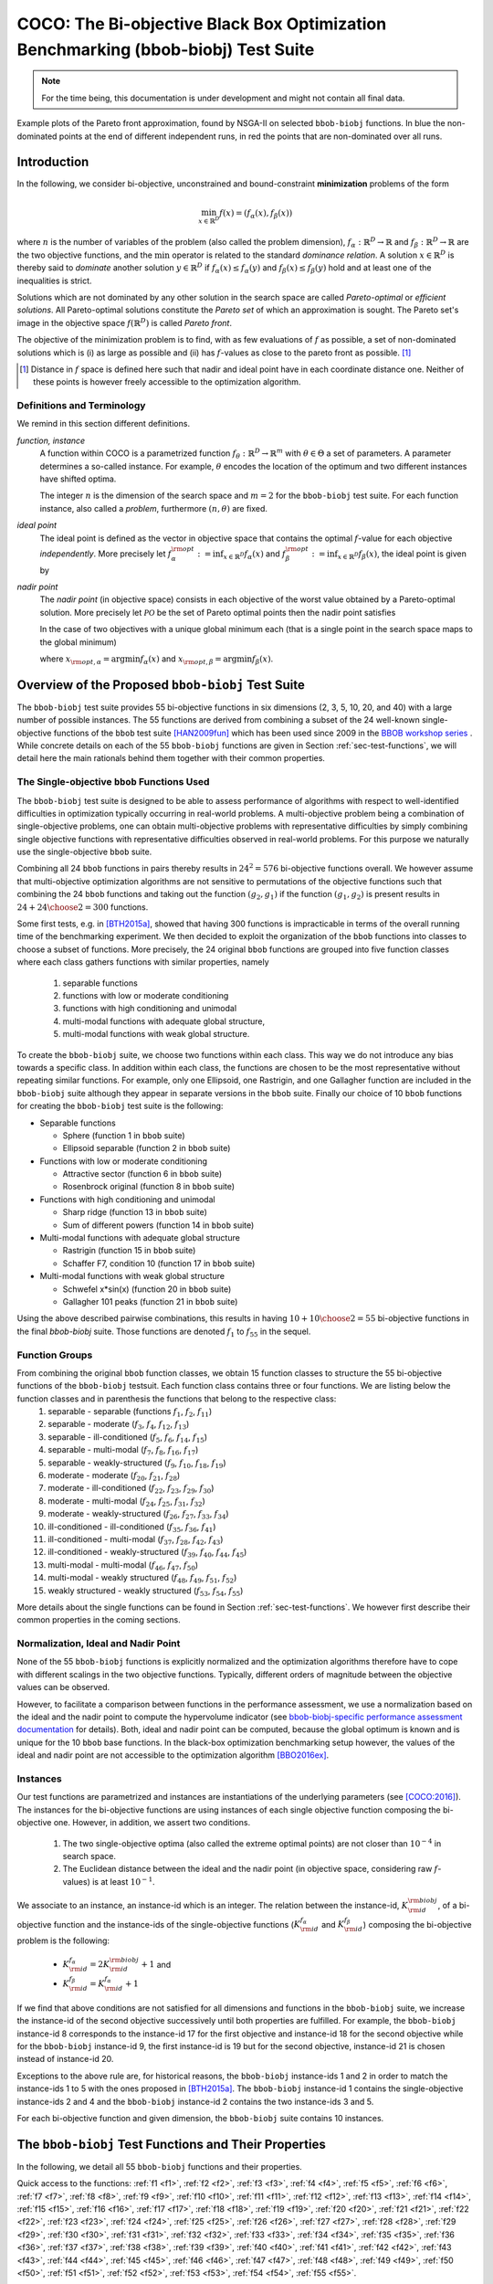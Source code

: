 .. title:: COCO: The bbob-biobj Test Suite

$$$$$$$$$$$$$$$$$$$$$$$$$$$$$$$$$$$$$$$$$$$$$$$$$$$$$$$$$$$$$$$$$$$$$$$$$$$$$$$$$$
COCO: The Bi-objective Black Box Optimization Benchmarking (bbob-biobj) Test Suite
$$$$$$$$$$$$$$$$$$$$$$$$$$$$$$$$$$$$$$$$$$$$$$$$$$$$$$$$$$$$$$$$$$$$$$$$$$$$$$$$$$


.. ...
.. %%%

.. |
.. |
.. .. sectnum::
  :depth: 3
  :numbered:
.. .. contents:: Table of Contents
  :depth: 2
.. |
.. |

   

.. Here we put the abstract when using LaTeX, the \abstractinrst command is defined in 
     the 'preamble' of latex_elements in source/conf.py, the text
     is defined in `abstract` of conf.py. To flip abstract and 
     table of contents, or update the table of contents, toggle 
     the \generatetoc command in the 'preamble' accordingly. 

.. raw:: latex

    \abstractinrst
    \newpage 

.. WHEN CHANGING THIS CHANGE ALSO the abstract in conf.py ACCORDINGLY

.. raw:: html

  The ``bbob-biobj`` test suite contains 55 bi-objective functions in continuous domain which are derived from combining
  functions of the well-known single-objective noiseless ``bbob`` test suite. It will be used as the main test suite of
  the upcoming `BBOB-2016 workshop <http://numbbo.github.io/workshops/BBOB-2016/>`_ at GECCO. Besides giving the actual
  function definitions and presenting their (known) properties, this documentation also aims at
  giving the rational behind our approach in terms of function groups, instances, and potential objective space
  normalization.

.. summarizing the state-of-the-art in multi-objective black-box benchmarking, at 
.. and at providing a simple tutorial on how to use these functions for actual benchmarking within the Coco framework.

.. Note::
  
  For the time being, this documentation is under development and might not contain all final data.

.. figure:: _figs/examples-bbob-biobj.png
   :scale: 60
   :align: center

   Example plots of the Pareto front approximation, found by NSGA-II on selected ``bbob-biobj`` functions. In blue the
   non-dominated points at the end of different independent runs, in red the points that are non-dominated over all runs.


.. #################################################################################
.. #################################################################################
.. #################################################################################



Introduction
============

In the following, we consider bi-objective, unconstrained and bound-constraint
**minimization** problems of the form

.. math::
  \min_{x \in \mathbb{R}^D} f(x)=(f_\alpha(x),f_\beta(x))

where :math:`n` is the number of variables of the problem (also called
the problem dimension), :math:`f_\alpha: \mathbb{R}^D \rightarrow \mathbb{R}`
and :math:`f_\beta: \mathbb{R}^D \rightarrow \mathbb{R}` are the two
objective functions, and the :math:`\min` operator is related to the
standard *dominance relation*. A solution :math:`x\in\mathbb{R}^D`
is thereby said to *dominate* another solution :math:`y\in\mathbb{R}^D` if
:math:`f_\alpha(x) \leq f_\alpha(y)` and :math:`f_\beta(x) \leq f_\beta(y)` hold and at
least one of the inequalities is strict.

Solutions which are not dominated by any other solution in the search
space are called *Pareto-optimal* or *efficient solutions*. All
Pareto-optimal solutions constitute the *Pareto set* of which an 
approximation is sought. The Pareto set's image in the
objective space :math:`f(\mathbb{R}^D)` is called *Pareto front*.

The objective of the minimization problem is to find, with as few evaluations
of |f| as possible, a set of non-dominated solutions which is (i) as large
as possible and (ii) has |f|-values as close to the pareto front as possible. [#]_ 

.. [#] Distance in |f| space is defined here such that nadir and ideal point 
  have in each coordinate distance one. Neither of these points is however
  freely accessible to the optimization algorithm. 

.. The *ideal point* is defined as the vector (in objective space) 
.. containing the optimal function values of the (two) objective functions.

.. |f| replace:: :math:`f`

Definitions and Terminology
---------------------------
We remind in this section different definitions.

*function, instance*
 A function within COCO is a parametrized function :math:`f_\theta:
 \mathbb{R}^D \to \mathbb{R}^m` with :math:`\theta \in \Theta` a set of
 parameters. A parameter determines a so-called instance. For example,
 :math:`\theta` encodes the location of the optimum and two different
 instances have shifted optima.
 
 The integer :math:`n` is the dimension of the search space and
 :math:`m=2` for the  ``bbob-biobj`` test suite. For each function instance, 
 also called a *problem*, furthermore :math:`(n, \theta)` are fixed.

*ideal point*
 The ideal point is defined as the vector in objective space that
 contains the optimal |f|-value for each objective *independently*. 
 More precisely let :math:`f_\alpha^{\rm opt}:= \inf_{x\in \mathbb{R}^D} f_\alpha(x)` and
 :math:`f_\beta^{\rm opt}:= \inf_{x\in \mathbb{R}^D} f_\beta(x)`, the ideal point is given by
 
 .. math::
    :nowrap:

	\begin{equation*}
	z_{\rm ideal}  =  (f_\alpha^{\rm opt},f_\beta^{\rm opt}) \enspace.
    \end{equation*}
    
 
*nadir point* 
 The *nadir point* (in objective space) consists in each objective of
 the worst value obtained by a Pareto-optimal solution. More precisely
 let :math:`\mathcal{PO}` be the set of Pareto optimal points then the nadir point satisfies
 
 .. math::
    :nowrap:

	\begin{equation*}
	z_{\rm nadir}  =   \left( \sup_{x \in \mathcal{PO}} f_\alpha(x),
     \sup_{x \in \mathcal{PO}} f_\beta(x)  \right) \enspace.
    \end{equation*} 
    
 In the case of two objectives with a unique global minimum each (that
 is a single point in the search space maps to the global minimum) 
    
 .. math::
    :nowrap:

	\begin{equation*}
	z_{\rm nadir}  =   \left( f_\alpha(x_{\rm opt,\beta}),
      f_\beta(x_{\rm opt,\alpha})  \right)
    \end{equation*} 
    
   
 where :math:`x_{\rm opt,\alpha}= \arg \min f_\alpha(x)` and 
 :math:`x_{\rm opt,\beta}= \arg \min f_\beta(x)`.



Overview of the Proposed ``bbob-biobj`` Test Suite
==================================================

The ``bbob-biobj`` test suite provides 55 bi-objective functions in six
dimensions (2, 3, 5, 10, 20, and 40) with a large number of possible instances. 
The 55 functions are derived from combining a subset of the 24 well-known
single-objective functions of the ``bbob`` test suite [HAN2009fun]_ which
has been used since 2009 in the `BBOB workshop series
<http://numbbo.github.io/workshops/>`_ . While concrete details on each of
the 55 ``bbob-biobj`` functions are given in Section
:ref:`sec-test-functions`, we will detail here the main rationals behind
them together with their common properties.


The Single-objective ``bbob`` Functions Used
--------------------------------------------
The ``bbob-biobj`` test suite is designed to be able to assess  performance of algorithms with respect to well-identified difficulties in optimization typically  occurring in real-world problems. A multi-objective problem being a combination of single-objective problems, one can obtain multi-objective problems with representative difficulties by simply combining single objective functions with representative difficulties observed in real-world problems. For this purpose we naturally use the single-objective ``bbob`` suite.

Combining all 24 ``bbob`` functions in pairs thereby results in
:math:`24^2=576` bi-objective functions overall. We however assume that
multi-objective optimization algorithms are not sensitive to permutations of
the objective functions such that combining the 24  ``bbob`` functions and
taking out the function :math:`(g_2,g_1)` if the function :math:`(g_1,g_2)`
is present results in :math:`24+ {24 \choose 2} = 300` functions.

.. Given that most (if not all) multi-objective optimization algorithms are
.. invariant to permutations of the objective functions, a bi-objective
.. function combining for example the sphere function as the first
.. objective with the Rastrigin function as the second objective will
.. result in the same performance than if the Rastrigin function is the
.. first and the sphere function is the second objective function. 
.. Hence, we should keep only one of the resulting
.. bi-objective functions. Combining then all 24 ``bbob`` functions

.. The first objective is chosen as ``bbob`` function *i*
  and the second as ``bbob`` function *j* with *i* :math:`\leq` *j*,
  results in :math:`24+ {24 \choose 2} = 300` functions.

Some first tests, e.g. in [BTH2015a]_, showed that having 300 functions is
impracticable in terms of the overall running time of the benchmarking
experiment.  We then decided to exploit the organization of the ``bbob``
functions into classes to choose a subset of functions. More precisely, the 24
original ``bbob`` functions are grouped into five function classes where each
class gathers functions with similar properties, namely

  1. separable functions
  2. functions with low or moderate conditioning
  3. functions with high conditioning and unimodal
  4. multi-modal functions with adequate global structure, 
  5. multi-modal functions with weak global structure.



To create the ``bbob-biobj`` suite, we choose two functions within each class. This way we do not introduce any bias towards a specific class. In addition within each class, the functions are chosen to be the most
representative without repeating similar functions. For example,
only one Ellipsoid, one Rastrigin, and one Gallagher function are
included in the ``bbob-biobj`` suite although they appear in
separate versions in the ``bbob`` suite. Finally our choice of  10 ``bbob`` functions for creating the ``bbob-biobj`` test suite is the following:

.. We chose two functions within each class
..  consider only the following 10 of the 24 ``bbob``
.. functions:


.. The above ten ``bbob`` functions have been chosen for the creation
.. of the ``bbob-biobj`` suite in a way to not introduce any bias
.. towards a specific class
.. by choosing exactly two functions per ``bbob`` function class.
.. Within each class, the functions were chosen to be the most
.. representative without repeating similar functions. For example,
.. only one Ellipsoid, one Rastrigin, and one Gallagher function are
.. included in the ``bbob-biobj`` suite although they appear in
.. separate versions in the ``bbob`` suite.


* Separable functions

  - Sphere (function 1 in ``bbob`` suite)
  - Ellipsoid separable (function 2 in ``bbob`` suite)

* Functions with low or moderate conditioning 

  - Attractive sector (function 6 in ``bbob`` suite)
  - Rosenbrock original (function 8 in ``bbob`` suite)

* Functions with high conditioning and unimodal 

  - Sharp ridge (function 13 in ``bbob`` suite)
  - Sum of different powers (function 14 in ``bbob`` suite)

* Multi-modal functions with adequate global structure 

  - Rastrigin (function 15 in ``bbob`` suite)
  - Schaffer F7, condition 10 (function 17 in ``bbob`` suite)

* Multi-modal functions with weak global structure 

  - Schwefel x*sin(x) (function 20 in ``bbob`` suite)
  - Gallagher 101 peaks (function 21 in ``bbob`` suite)

  
Using the above described pairwise combinations, this results in
having :math:`10+{10 \choose 2} = 55` bi-objective functions in
the final `bbob-biobj` suite. Those functions are denoted :math:`f_1` to :math:`f_{55}` in the sequel.

.. The next section gives the
.. reasoning behind choosing exactly these 10 functions.

  

Function Groups
---------------------------------------------------------------

From combining the original ``bbob`` function classes, we obtain 15 function classes to structure the 55 bi-objective functions of the ``bbob-biobj`` testsuit. Each function class contains three or four functions. We are listing below the function classes and in parenthesis  the functions that belong to the respective class:
 1. separable - separable (functions :math:`f_1`, :math:`f_2`, :math:`f_{11}`)
 2. separable - moderate (:math:`f_3`, :math:`f_4`, :math:`f_{12}`, :math:`f_{13}`)
 3. separable - ill-conditioned (:math:`f_5`, :math:`f_6`, :math:`f_{14}`, :math:`f_{15}`)
 4. separable - multi-modal (:math:`f_7`, :math:`f_8`, :math:`f_{16}`, :math:`f_{17}`)
 5. separable - weakly-structured (:math:`f_9`, :math:`f_{10}`, :math:`f_{18}`, :math:`f_{19}`)
 6. moderate - moderate (:math:`f_{20}`, :math:`f_{21}`, :math:`f_{28}`)
 7. moderate - ill-conditioned (:math:`f_{22}`, :math:`f_{23}`, :math:`f_{29}`, :math:`f_{30}`)
 8. moderate - multi-modal (:math:`f_{24}`, :math:`f_{25}`, :math:`f_{31}`, :math:`f_{32}`)
 9. moderate - weakly-structured (:math:`f_{26}`, :math:`f_{27}`, :math:`f_{33}`, :math:`f_{34}`)
 10. ill-conditioned - ill-conditioned (:math:`f_{35}`, :math:`f_{36}`, :math:`f_{41}`)
 11. ill-conditioned - multi-modal (:math:`f_{37}`, :math:`f_{28}`, :math:`f_{42}`, :math:`f_{43}`)
 12. ill-conditioned - weakly-structured (:math:`f_{39}`, :math:`f_{40}`, :math:`f_{44}`, :math:`f_{45}`)
 13. multi-modal - multi-modal (:math:`f_{46}`, :math:`f_{47}`, :math:`f_{50}`)
 14. multi-modal - weakly structured (:math:`f_{48}`, :math:`f_{49}`, :math:`f_{51}`, :math:`f_{52}`)
 15. weakly structured - weakly structured (:math:`f_{53}`, :math:`f_{54}`, :math:`f_{55}`)


.. The original ``bbob`` function classes also allow to group the
.. 55 ``bbob-biobj`` functions, dependend on the
.. classes of the individual objective functions. Depending
.. on whether two functions of the same class are combined
.. or not, these resulting 15 new function classes contain three
.. or four functions:


More details about the single functions can be found in Section :ref:`sec-test-functions`. We however first describe their common properties in the coming sections.


Normalization, Ideal and Nadir Point
------------------------------------
None of the 55 ``bbob-biobj`` functions is explicitly normalized and the
optimization algorithms therefore have to cope with different scalings
in the two objective functions. Typically, different orders of magnitude
between the objective values can be observed.

However, to facilitate a comparison between functions in the performance
assessment, we use a normalization based on the ideal and the nadir point 
to compute the hypervolume indicator (see
`bbob-biobj-specific performance assessment documentation
<http://numbbo.github.io/coco-doc/bbob-biobj/perf-assessment/>`_ for details).
Both, ideal and nadir point can be computed, because the global 
optimum is known and is unique for the 10 ``bbob`` base functions. 
In the black-box optimization benchmarking setup however, the values of the
ideal and nadir point are not accessible to the optimization algorithm
[BBO2016ex]_.


.. TODO: this should become a reference

.. deleted: a normalization can take place as both the ideal and the nadir point are
   known internally. 

.. Note that, for example, the ``bbob-biobj`` observer of
.. the `Coco framework`_ takes this into account and normalizes the objective
.. space, see the `bbob-biobj-specific performance assessment documentation 
.. <http://numbbo.github.io/coco-doc/bbob-biobj/perf-assessment/>`_ for
.. details.

.. deleted: The reasons for having knowledge about the location of both the ideal and
  the nadir point are
  * the definitions of the single-objective ``bbob`` test functions for 
  which the optimal function value and the optimal solution are known
  by design and
  * the fact that we explicitly chose only functions from the original
  ``bbob`` test suite which have a unique optimum.

.. deleted (this was a repetition from a previous section) 
   The ideal point is then always given by the objective 
   vector :math:`(f_\alpha(x_{\text{opt},\alpha}),
   f_\beta(x_{\text{opt},\beta}))` and the nadir point by the objective
   vector :math:`(f_\alpha(x_{\text{opt},\beta}),
   f_\beta(x_{\text{opt},\alpha}))` with :math:`x_{\text{opt},\alpha}` being
   the optimal solution for the first objective function :math:`f_\alpha` and
   :math:`x_{\text{opt},\beta}` being the optimal solution for the second
   objective function :math:`f_\beta`. Note that in the black-box case, we
   typically assume for the functions provided with the `Coco framework`_,
   that information about ideal and nadir points, scaling etc. is not
   provided to the algorithm.


Instances
---------
Our test functions are parametrized and instances are instantiations of the
underlying parameters (see [COCO:2016]_). The instances for the bi-objective
functions are using instances of each single objective function composing the
bi-objective one. However, in addition, we assert two conditions. 

  #. The two single-objective optima (also called the extreme optimal points) are not closer than :math:`10^{-4}` in search space. 

  #. The Euclidean distance between the ideal and the nadir point (in objective 
     space, considering raw |f|-values) is at least :math:`10^{-1}`. 
     
.. TODO:: fact-check this: is it really raw |f|-values? 

.. Instances are the way in the `Coco framework`_ to perform multiple
.. algorithm runs on the same function. More concretely, the original
.. Coco documentation states

.. ::

..  All functions can be instantiated in different *versions* (with
..  different location of the global optimum and different optimal
..  function value). Overall *Ntrial* runs are conducted on different
..  instantiations.

.. Also in the bi-objective case, we provide the idea of instances by
.. relying on the instances provided within the single-objective
.. ``bbob`` suite. 
.. However, in addition, we assert that


We associate to an instance, an instance-id which is an integer. The relation between the instance-id, :math:`K^{\rm biobj}_{\rm id}`, of a bi-objective function and the instance-ids of the single-objective functions (:math:`K_{\rm id}^{f_\alpha}` and :math:`K_{\rm id}^{f_\beta}`) composing the bi-objective problem is the following:

 * :math:`K_{\rm id}^{f_\alpha} = 2 K^{\rm biobj}_{\rm id} + 1` and
 * :math:`K_{\rm id}^{f_\beta} = K_{\rm id}^{f_\alpha} + 1`


.. TODO:: should be :math:`2 K - 1` instead of :math:`2 K + 1`, no?


.. * :math:`K_{\rm id}^{f_\alpha}` =  2 \* :math:`K^{\rm biobj}_{\rm id}` + 1 and
.. * :math:`K_{\rm id}^{f_\beta}` =  :math:`K_{\rm id}^{f_\alpha}` + 1

If we find that above conditions are not satisfied for all dimensions and
functions in the ``bbob-biobj`` suite, we increase the instance-id of the
second objective successively until both properties are fulfilled. 
For example, the ``bbob-biobj`` instance-id
8 corresponds to the instance-id 17 for the first objective and instance-id 18 for
the second objective while for the ``bbob-biobj`` instance-id 9, the
first instance-id is 19 but for the second objective, instance-id 21 is chosen
instead of instance-id 20.

Exceptions to the above rule are, for historical reasons, the
``bbob-biobj`` instance-ids 1 and 2 in order to match the instance-ids
1 to 5 with the ones proposed in [BTH2015a]_. The ``bbob-biobj``
instance-id 1 contains the single-objective instance-ids 2 and 4 and
the ``bbob-biobj`` instance-id 2 contains the two instance-ids 3 and 5.

For each bi-objective function and given dimension, the ``bbob-biobj`` suite
contains 10 instances. 

.. Note that the number of instances from the ``bbob-biobj`` suite is
   neither limited from above nor from below. However, running some tests
   with less than 3 instances will render the potential statistics and
   their interpretation problematic while even the smallest difference can
   be made statistically significant with a high enough number of
   instances. Thus, we recommend to use between 5 to 15 instances for the actual
   benchmarking.
.. The user does not have a choice over the number of instances. 



.. _sec-test-functions:

The ``bbob-biobj`` Test Functions and Their Properties
======================================================

In the following, we detail all 55 ``bbob-biobj`` functions
and their properties.

.. todo::
   Eventually, the following shall be provided for each function:

   - plots of the best known approximations of the Pareto set and the Pareto front
   - potentially the outcomes of example algorithms
   - plots (in objective space) of randomly sampled search points
   - potentially function value distributions along cuts through the search space 

Quick access to the functions: :ref:`f1 <f1>`, :ref:`f2 <f2>`, :ref:`f3 <f3>`,
:ref:`f4 <f4>`, :ref:`f5 <f5>`, :ref:`f6 <f6>`, :ref:`f7 <f7>`,
:ref:`f8 <f8>`, :ref:`f9 <f9>`, :ref:`f10 <f10>`, :ref:`f11 <f11>`,
:ref:`f12 <f12>`, :ref:`f13 <f13>`, :ref:`f14 <f14>`, :ref:`f15 <f15>`,
:ref:`f16 <f16>`, :ref:`f17 <f17>`, :ref:`f18 <f18>`, :ref:`f19 <f19>`,
:ref:`f20 <f20>`, :ref:`f21 <f21>`, :ref:`f22 <f22>`, :ref:`f23 <f23>`,
:ref:`f24 <f24>`, :ref:`f25 <f25>`, :ref:`f26 <f26>`, :ref:`f27 <f27>`,
:ref:`f28 <f28>`, :ref:`f29 <f29>`, :ref:`f30 <f30>`, :ref:`f31 <f31>`,
:ref:`f32 <f32>`, :ref:`f33 <f33>`, :ref:`f34 <f34>`, :ref:`f35 <f35>`,
:ref:`f36 <f36>`, :ref:`f37 <f37>`, :ref:`f38 <f38>`, :ref:`f39 <f39>`,
:ref:`f40 <f40>`, :ref:`f41 <f41>`, :ref:`f42 <f42>`, :ref:`f43 <f43>`,
:ref:`f44 <f44>`, :ref:`f45 <f45>`, :ref:`f46 <f46>`, :ref:`f47 <f47>`,
:ref:`f48 <f48>`, :ref:`f49 <f49>`, :ref:`f50 <f50>`, :ref:`f51 <f51>`,
:ref:`f52 <f52>`, :ref:`f53 <f53>`, :ref:`f54 <f54>`, :ref:`f55 <f55>`.


Some Function Properties
------------------------
In the description of the 55 ``bbob-biobj`` functions below, several
general properties of objective functions will be mentioned that
shall be quickly defined here.

A *separable* function does not show any dependencies between the
variables and can therefore be solved by applying :math:`n` consecutive
one-dimensional optimizations along the coordinate axes while
keeping the other variables fixed. Consequently, *non-separable*
problems must be considered. They are much more difficult to solve. The
typical well-established technique to generate non-separable
functions from separable ones :math:`x \in \mathbb{R}^D \mapsto g(x)` is the application of a rotation matrix
:math:`\mathbf R` to :math:`x`, that is :math:`x \in \mathbb{R}^D \mapsto g(\mathbf R x)`.

A *unimodal* function has only one local minimum which is at the same
time also its global one. 
A *multimodal* function has at least two local minima which is highly common
in practical optimization problems.

*Ill-conditioning* is a another typical challenge in real-parameter
optimization and, besides multimodality, probably the most common one.
Conditioning of a function can be rigorously formalized in the
case of convex quadratic functions,
:math:`f(x) = \frac{1}{2} x^THx` where :math:`H` is a symmetric
positive definite matrix, as the condition number of the Hessian matrix
:math:`H`. Since contour lines associated to a convex quadratic function
are ellipsoids, the condition number corresponds to the square root of
the ratio between the largest axis of the ellipsoid and the shortest axis.
For more general functions, conditioning loosely refers to the square of
the ratio between the largest and smallest direction of a contour line. 

.. TODO:: it is not quite clear what a large or small direction of a line is. 
   Ill-conditioning is IMHO related to change of curvature. 

The proposed ``bbob-biobj`` testbed contains ill-conditioned functions
with a typical conditioning of :math:`10^6`. We believe this a realistic
requirement, while we have seen practical problems with conditioning
as large as :math:`10^{10}`.




   

The 55 ``bbob-biobj`` Functions
-------------------------------

.. _f1:

:math:`f_1`: Sphere/Sphere
^^^^^^^^^^^^^^^^^^^^^^^^^^
Combination of two sphere functions (:math:`f_1` in the ``bbob`` suite).

Both objectives are unimodal, highly symmetric, rotational and scale
invariant. The Pareto set is known to be a straight line and the Pareto 
front is convex. Considered as the simplest bi-objective problem in
continuous domain.

Contained in the *separable - separable* function class.


.. .. rubric:: Information gained from this function:

.. * What is the optimal convergence rate of a bi-objective algorithm?


.. _f2:

:math:`f_2`: Sphere/Ellipsoid separable
^^^^^^^^^^^^^^^^^^^^^^^^^^^^^^^^^^^^^^^
Combination of sphere function (:math:`f_1` in the ``bbob`` suite)
and separable ellipsoid function (:math:`f_2` in the ``bbob`` suite).

Both objectives are unimodal and separable. While the first objective is
truly convex-quadratic with a condition number of 1, the second
objective is only globally quadratic with smooth local
irregularities and highly ill-conditioned with a condition number of
about :math:`10^6`.

Contained in the *separable - separable* function class.


.. .. rubric:: Information gained from this function:

.. * In comparison to :math:`f_1`: Is symmetry exploited?


.. _f3:

:math:`f_3`: Sphere/Attractive sector
^^^^^^^^^^^^^^^^^^^^^^^^^^^^^^^^^^^^^
Combination of sphere function (:math:`f_1` in the ``bbob`` suite)
and attractive sector function (:math:`f_6` in the ``bbob`` suite).

Both objective functions are unimodal, but only the first objective is
separable and truly convex quadratic. The attractive sector
function is highly asymmetric, where only one *hypercone* (with
angular base area) with a volume of roughly :math:`(1/2)^D`
yields low function values. The optimum of it is located at the tip
of this cone. 

Contained in the *separable - moderate* function class.


.. .. rubric:: Information gained from this function:

.. * In comparison to :math:`f_1` and :math:`f_{20}`:  What is the
  effect of a highly asymmetric landscape in both or one
  objective?


  
.. _f4:

:math:`f_4`: Sphere/Rosenbrock original
^^^^^^^^^^^^^^^^^^^^^^^^^^^^^^^^^^^^^^^
Combination of sphere function (:math:`f_1` in the ``bbob`` suite)
and original, i.e., unrotated Rosenbrock function (:math:`f_8` in the
``bbob`` suite).

The first objective is separable and truly convex, the second
objective is partially separable (tri-band structure). The first
objective is unimodal while the second objective has a local
optimum with an attraction volume of about 25\%.

Contained in the *separable - moderate* function class.


.. .. rubric:: Information gained from this function:

.. * Can the search follow a long path with :math:`D-1` changes in
  the direction when it approaches one of the extremes of the
  Pareto front/Pareto set?





.. _f5:

:math:`f_5`: Sphere/Sharp ridge
^^^^^^^^^^^^^^^^^^^^^^^^^^^^^^^
Combination of sphere function (:math:`f_1` in the ``bbob`` suite)
and sharp ridge function (:math:`f_{13}` in the ``bbob`` suite).

Both objective functions are unimodal.
In addition to the simple, separable, and differentiable first
objective, a sharp, i.e., non-differentiable ridge has to be
followed for optimizing the (non-separable) second objective. The
gradient towards the ridge remains constant, when the ridge is
approached from a given point.
Approaching the ridge is initially effective, but becomes ineffective
close to the ridge when the rigde needs to be followed in direction
to its optimum.  The necessary change in *search behavior* close to
the ridge is difficult to diagnose, because the gradient
towards the ridge does not flatten out.

Contained in the *separable - ill-conditioned* function class.


.. .. rubric:: Information gained from this function:

.. * Can the search continuously change its search direction when
  approaching one of the extremes of the Pareto front/Pareto set?
.. * What is the effect of having a non-smooth, non-differentiable
  function to optimize?


.. _f6:

:math:`f_6`: Sphere/Sum of different powers
^^^^^^^^^^^^^^^^^^^^^^^^^^^^^^^^^^^^^^^^^^^
Combination of sphere function (:math:`f_1` in the ``bbob`` suite)
and sum of different powers function (:math:`f_{14}` in the ``bbob``
suite).

Both objective functions are unimodal. The first objective is
separable, the second non-separable.
When approaching the second objective's optimum, the difference 
in sensitivity between different directions in search space 
increases unboundedly. 

.. In addition, the second objective function
  possesses a small solution volume.


Contained in the *separable - ill-conditioned* function class.


.. .. rubric:: Information gained from this function:
   

.. _f7:

:math:`f_7`: Sphere/Rastrigin
^^^^^^^^^^^^^^^^^^^^^^^^^^^^^
Combination of sphere function (:math:`f_1` in the ``bbob`` suite)
and Rastrigin function (:math:`f_{15}` in the ``bbob`` suite).

In addition to the simple sphere function, the prototypical highly
multimodal Rastrigin function needs to be solved which has originally
a very regular and symmetric structure for the placement of the optima.
Here, however, transformations are performed to alleviate
the original symmetry and regularity in the second objective.

The properties of the second objective contain non-separabilty,
multimodality (roughly :math:`10^D` local optima), a conditioning of
about 10, and a large global amplitude compared to the local amplitudes.

Contained in the *separable - multi-modal* function class.


.. .. rubric:: Information gained from this function:

.. * With respect to fully unimodal functions: what is the effect of
  multimodality?

  
.. _f8:

:math:`f_8`: Sphere/Schaffer F7, condition 10
^^^^^^^^^^^^^^^^^^^^^^^^^^^^^^^^^^^^^^^^^^^^^
Combination of sphere function (:math:`f_1` in the ``bbob`` suite)
and Schaffer F7 function with condition number 10 (:math:`f_{17}` in
the ``bbob`` suite).

In addition to the simple sphere function, an asymmetric, non-separable,
and highly multimodal function needs to be solved to approach the Pareto
front/Pareto set where the frequency and amplitude of the modulation
in the second objective vary. The conditioning of the second objective
and thus the entire bi-objective function is low.

Contained in the *separable - multi-modal* function class.


.. .. rubric:: Information gained from this function:

.. * In comparison to :math:`f_7` and :math:`f_{50}`:  What is the
  effect of multimodality on a less regular function?


.. _f9:

:math:`f_9`: Sphere/Schwefel x*sin(x)
^^^^^^^^^^^^^^^^^^^^^^^^^^^^^^^^^^^^^
Combination of sphere function (:math:`f_1` in the ``bbob`` suite)
and Schwefel function (:math:`f_{20}` in the ``bbob`` suite).

While the first objective function is separable and unimodal,
the second objective function is partially separable and highly
multimodal---having the most prominent :math:`2^D` minima located
comparatively close to the corners of the unpenalized search area. 

Contained in the *separable - weakly-structured* function class.


.. .. rubric:: Information gained from this function:

.. * In comparison to e.g. :math:`f_8`: What is the effect of a weak
  global structure?

  
.. _f10:

:math:`f_{10}`: Sphere/Gallagher 101 peaks
^^^^^^^^^^^^^^^^^^^^^^^^^^^^^^^^^^^^^^^^^^
Combination of sphere function (|:math:`f_1` in the ``bbob`` suite|_)
and Gallagher function with 101 peaks (:math:`f_{21}` in the ``bbob``
suite).

While the first objective function is separable and unimodal,
the second objective function is non-separable and consists
of 101 optima with position and height being unrelated and
randomly chosen (different for each instantiation of the function).
The conditioning around the global optimum of the second
objective function is about 30.

Contained in the *separable - weakly-structured* function class.


.. .. rubric:: Information gained from this function:

.. * Is the search effective without any global structure?


.. _f11:

:math:`f_{11}`: Ellipsoid separable/Ellipsoid separable
^^^^^^^^^^^^^^^^^^^^^^^^^^^^^^^^^^^^^^^^^^^^^^^^^^^^^^^
Combination of two separable ellipsoid functions (:math:`f_2` in the
``bbob`` suite).

Both objectives are unimodal, separable, only globally
quadratic with smooth local irregularities, and highly
ill-conditioned with a condition number of
about :math:`10^6`.

Contained in the *separable - separable* function class.

.. .. rubric:: Information gained from this function:

.. * In comparison to :math:`f_1`: Is symmetry (rather: separability) exploited?


.. _f12:

:math:`f_{12}`: Ellipsoid separable/Attractive sector
^^^^^^^^^^^^^^^^^^^^^^^^^^^^^^^^^^^^^^^^^^^^^^^^^^^^^
Combination of separable ellipsoid function (:math:`f_2` in the ``bbob``
suite) and attractive sector function (:math:`f_{6}` in the ``bbob`` suite).

Both objective functions are unimodal but only the first
one is separable. The first objective function, in addition,
is globally quadratic with smooth local irregularities, and
highly ill-conditioned with a condition number of about
:math:`10^6`. The second objective function is highly
asymmetric, where only one *hypercone* (with
angular base area) with a volume of roughly :math:`(1/2)^D`
yields low function values. The optimum of it is located at
the tip of this cone. 

Contained in the *separable - moderate* function class.

.. |bbob-:math:`f1`| replace:: bbob-:math:`f_1`
.. _bbob-:math:`f1`: http://coco.lri.fr/downloads/download15.01/bbobdocfunctions.pdf#page=5
.. |:math:`f_1` in the ``bbob`` suite| replace:: :math:`f_1` in the ``bbob`` suite
.. _:math:`f_1` in the ``bbob`` suite: http://coco.lri.fr/downloads/download15.01/bbobdocfunctions.pdf#page=5
.. |:math:`f_2` in the ``bbob`` suite| replace:: :math:`f_2` in the ``bbob`` suite
.. _:math:`f_2` in the ``bbob`` suite: http://coco.lri.fr/downloads/download15.01/bbobdocfunctions.pdf#page=9


|bbob-:math:`f1`|_
|:math:`f_1` in the ``bbob`` suite|_
|:math:`f_2` in the ``bbob`` suite|_

This is `f1` a test 

.. .. rubric:: Information gained from this function:

.. * In comparison to, for example, :math:`f_1`: Is symmetry exploited?

.. _f13:

:math:`f_{13}`: Ellipsoid separable/Rosenbrock original
^^^^^^^^^^^^^^^^^^^^^^^^^^^^^^^^^^^^^^^^^^^^^^^^^^^^^^^
Combination of separable ellipsoid function (:math:`f_2` in the
``bbob`` suite) and original, i.e., unrotated Rosenbrock function
(:math:`f_{8}`
in the ``bbob`` suite).

Only the first objective is separable and unimodal. The second
objective is partially separable (tri-band structure) and has a local
optimum with an attraction volume of about 25\%.
In addition, the first objective function shows smooth local
irregularities from a globally convex quadratic function and is
highly ill-conditioned with a condition number of about
:math:`10^6`. 

Contained in the *separable - moderate* function class.


.. rubric:: Information gained from this function:

* Can the search handle highly conditioned functions and follow a long
  path with :math:`D-1` changes in the direction when it approaches the
  Pareto front/Pareto set?


.. _f14:

:math:`f_{14}`: Ellipsoid separable/Sharp ridge
^^^^^^^^^^^^^^^^^^^^^^^^^^^^^^^^^^^^^^^^^^^^^^^
Combination of separable ellipsoid function (:math:`f_2` in the
``bbob`` suite) and sharp ridge function (:math:`f_{13}`
in the ``bbob`` suite).

Both objective functions are unimodal but only the first one is
separable.

The first objective is globally quadratic but with smooth local
irregularities and highly ill-conditioned with a condition number of
about :math:`10^6`. For optimizing the second objective, a sharp,
i.e., non-differentiable ridge has to be followed.

Contained in the *separable - ill-conditioned* function class.


.. rubric:: Information gained from this function:

* Can the search continuously change its search direction when
  approaching one of the extremes of the Pareto front/Pareto set?
* What is the effect of having to solve both a highly-conditioned
  and a non-smooth, non-differentiabale function to approximate
  the Pareto front/Pareto set?


.. _f15:

:math:`f_{15}`: Ellipsoid separable/Sum of different powers
^^^^^^^^^^^^^^^^^^^^^^^^^^^^^^^^^^^^^^^^^^^^^^^^^^^^^^^^^^^
Combination of separable ellipsoid function (:math:`f_2` in the
``bbob`` suite) and sum of different powers function
(:math:`f_{14}` in the ``bbob`` suite).

Both objective functions are unimodal but only the first one is
separable.

The first objective is globally quadratic but with smooth local
irregularities and highly ill-conditioned with a condition number of
about :math:`10^6`. When approaching the second objective's optimum,
the sensitivies of the variables in the rotated search space become
more and more different.

Contained in the *separable - ill-conditioned* function class.


.. rubric:: Information gained from this function:

* Can the Pareto front/Pareto set be approached when both a
  highly conditioned function and a function, the conditioning
  of which increases when approaching the optimum, must be solved?

.. _f16:

:math:`f_{16}`: Ellipsoid separable/Rastrigin
^^^^^^^^^^^^^^^^^^^^^^^^^^^^^^^^^^^^^^^^^^^^^
Combination of separable ellipsoid function (:math:`f_2` in the
``bbob`` suite) and Rastrigin function (:math:`f_{15}`
in the ``bbob`` suite).

The objective functions show rather opposite properties.
The first one is separable, the second not. The first one
is unimodal, the second highly multimodal (roughly :math:`10^D` local
optima). The first one s highly ill-conditioning (condition number of
:math:`10^6`), the second one has a conditioning of about 10. Local
non-linear transformations are performed in both objective functions
to alleviate the original symmetry and regularity of the two
baseline functions.

Contained in the *separable - multi-modal* function class.


.. rubric:: Information gained from this function:

* With respect to fully unimodal functions: what is the effect of
  multimodality?
* With respect to low-conditioned problems: what is the effect of
  high conditioning?



.. _f17:

:math:`f_{17}`: Ellipsoid separable/Schaffer F7, condition 10
^^^^^^^^^^^^^^^^^^^^^^^^^^^^^^^^^^^^^^^^^^^^^^^^^^^^^^^^^^^^^
Combination of separable ellipsoid function (:math:`f_2` in the
``bbob`` suite) and Schaffer F7 function with condition number 10
(:math:`f_{17}` in the ``bbob`` suite).

Also here, both single objectives possess opposing properties.
The first objective is unimodal, besides small local non-linearities symmetric,
separable and highly ill-conditioned while the second objective is highly
multi-modal, asymmetric, and non-separable, with only a low conditioning.

Contained in the *separable - multi-modal* function class.


.. rubric:: Information gained from this function:

* What is the effect of the opposing difficulties posed by the
  single objectives when parts of the Pareto front (at the extremes, in the
  middle, ...) are explored?

  
.. _f18:

:math:`f_{18}`: Ellipsoid separable/Schwefel x*sin(x)
^^^^^^^^^^^^^^^^^^^^^^^^^^^^^^^^^^^^^^^^^^^^^^^^^^^^^
Combination of separable ellipsoid function (:math:`f_2` in the
``bbob`` suite) and Schwefel function (:math:`f_{20}`
in the ``bbob`` suite).

The first objective is unimodal, separable and highly ill-conditioned.
The second objective is partially separable and highly multimodal---having
the most prominent :math:`2^D` minima located comparatively close to the
corners of the unpenalized search area. 


Contained in the *separable - weakly-structured* function class.


.. rubric:: Information gained from this function:

.. todo::
   Give some details.



.. _f19:

:math:`f_{19}`: Ellipsoid separable/Gallagher 101 peaks
^^^^^^^^^^^^^^^^^^^^^^^^^^^^^^^^^^^^^^^^^^^^^^^^^^^^^^^
Combination of separable ellipsoid function (:math:`f_2` in the
``bbob`` suite) and Gallagher function with 101 peaks (:math:`f_{21}`
in the ``bbob`` suite).

While the first objective function is separable, unimodal, and
highly ill-conditioned (condition number of about :math:`10^6`),
the second objective function is non-separable and consists
of 101 optima with position and height being unrelated and
randomly chosen (different for each instantiation of the function).
The conditioning around the global optimum of the second
objective function is about 30.

Contained in the *separable - weakly-structured* function class.


.. rubric:: Information gained from this function:

* Is the search effective without any global structure?
* What is the effect of the different condition numbers
  of the two objectives, in particular when combined
  to reach the middle of the Pareto front?


.. _f20:

:math:`f_{20}`: Attractive sector/Attractive sector
^^^^^^^^^^^^^^^^^^^^^^^^^^^^^^^^^^^^^^^^^^^^^^^^^^^
Combination of two attractive sector functions (:math:`f_6`
in the ``bbob`` suite).
Both functions are unimodal and highly asymmetric, where only one
*hypercone* (with angular base area) per objective with a volume of
roughly :math:`(1/2)^D` yields low function values. The objective
functions' optima are located at the tips of those two cones. 


... . rubric:: Information gained from this function:

.. * In comparison to :math:`f_1` and :math:`f_{20}`:  What is the
  effect of a highly asymmetric landscape in both or one
  objective?


  
   
.. _f21:
   
:math:`f_{21}`: Attractive sector/Rosenbrock original
^^^^^^^^^^^^^^^^^^^^^^^^^^^^^^^^^^^^^^^^^^^^^^^^^^^^^
Combination of attractive sector function (:math:`f_6`
in the ``bbob`` suite) and Rosenbrock function (:math:`f_{8}`
in the ``bbob`` suite).

The first function is unimodal but highly asymmetric, where only one
*hypercone* (with angular base area) with a volume of
roughly :math:`(1/2)^D` yields low function values (with the
optimum at the tip of the cone). The second
objective is partially separable (tri-band structure) and has a local
optimum with an attraction volume of about 25\%.

Contained in the *moderate - moderate* function class.


.. .. rubric:: Information gained from this function:

.. * What is the effect of relatively large search space areas
  leading to suboptimal values of the two objective
  functions?


.. _f22:
   
:math:`f_{22}`: Attractive sector/Sharp ridge
^^^^^^^^^^^^^^^^^^^^^^^^^^^^^^^^^^^^^^^^^^^^^
Combination of attractive sector function (:math:`f_6`
in the ``bbob`` suite) and sharp ridge function (:math:`f_{13}`
in the ``bbob`` suite).

Both objective functions are unimodal and non-separable. The
first objective is highly asymmetric in the sense that only one
*hypercone* (with angular base area) with a volume of
roughly :math:`(1/2)^D` yields low function values (with the
optimum at the tip of the cone). For optimizing the second
objective, a sharp, i.e., non-differentiable ridge has to be followed.

Contained in the *moderate - ill-conditioned* function class.


.. rubric:: Information gained from this function:

* What are the effects of assymmetries and non-differentiabilities
  when approaching the Pareto front/Pareto set?

  
.. _f23:
   
:math:`f_{23}`: Attractive sector/Sum of different powers
^^^^^^^^^^^^^^^^^^^^^^^^^^^^^^^^^^^^^^^^^^^^^^^^^^^^^^^^^
Combination of attractive sector function (:math:`f_6`
in the ``bbob`` suite) and sum of different powers function
(:math:`f_{14}` in the ``bbob`` suite).

Both objective functions are unimodal and non-separable. The
first objective is highly asymmetric in the sense that only one
*hypercone* (with angular base area) with a volume of
roughly :math:`(1/2)^D` yields low function values (with the
optimum at the tip of the cone). When approaching the second
objective's optimum, the sensitivies of the variables in the
rotated search space become more and more different.

Contained in the *moderate - ill-conditioned* function class.


.. rubric:: Information gained from this function:

* What are the effects of assymmetries and an increasing
  conditioning in one objective function (sum of different
  powers function) when approaching Pareto-optimal points?
  

.. _f24:
   
:math:`f_{24}`: Attractive sector/Rastrigin
^^^^^^^^^^^^^^^^^^^^^^^^^^^^^^^^^^^^^^^^^^^
Combination of attractive sector function (:math:`f_6`
in the ``bbob`` suite) and Rastrigin function
(:math:`f_{15}` in the ``bbob`` suite).

Both objectives are non-separable, and the second one
is highly multi-modal (roughly :math:`10^D` local
optima) while the first one is unimodal. Further
properties are that the first objective is highly
assymetric and the second has a conditioning of about 10.

Contained in the *moderate - multi-modal* function class.


.. rubric:: Information gained from this function:

* With respect to fully unimodal and rather symmetric functions:
  what is the effect of multimodality and assymmetry?


.. _f25:
   
:math:`f_{25}`: Attractive sector/Schaffer F7, condition 10
^^^^^^^^^^^^^^^^^^^^^^^^^^^^^^^^^^^^^^^^^^^^^^^^^^^^^^^^^^^
Combination of attractive sector function (:math:`f_6`
in the ``bbob`` suite) and Schaffer F7 function with condition number 10
(:math:`f_{17}` in the ``bbob`` suite).

Both objectives are non-separable and asymmetric.
While the first objective is unimodal, the second one is
a highly multi-modal function with a low conditioning where
frequency and amplitude of the modulation vary.

Contained in the *moderate - multi-modal* function class.


.. rubric:: Information gained from this function:

* What is the effect of having to solve the relatively` simple, but
  asymmetric first objective together with the highly multi-modal
  second objective with less regularities when the Pareto front/Pareto
  Pareto set is approached?


.. _f26:
   
:math:`f_{26}`: Attractive sector/Schwefel x*sin(x)
^^^^^^^^^^^^^^^^^^^^^^^^^^^^^^^^^^^^^^^^^^^^^^^^^^^
Combination of attractive sector function (:math:`f_6`
in the ``bbob`` suite) and Schwefel function (:math:`f_{20}`
in the ``bbob`` suite).

The first objective is non-separable, unimodal, and asymmetric.
The second objective is partially separable and highly multimodal---having
the most prominent :math:`2^D` minima located comparatively close to the
corners of the unpenalized search area. 

Contained in the *moderate - weakly-structured* function class.


.. rubric:: Information gained from this function:

* What are the effects of asymmetries and a weak global structure when
  different parts of the Pareto front/Pareto set are approached?

  
.. _f27:
   
:math:`f_{27}`: Attractive sector/Gallagher 101 peaks
^^^^^^^^^^^^^^^^^^^^^^^^^^^^^^^^^^^^^^^^^^^^^^^^^^^^^
Combination of attractive sector function (:math:`f_6`
in the ``bbob`` suite) and Gallagher function with 101 peaks (:math:`f_{21}`
in the ``bbob`` suite).

Both objective functions are non-separable but only the first
is unimodal. The first objective function is furthermore asymmetric.
The second objective function has 101 optima with position and height
being unrelated and randomly chosen (different for each instantiation
of the function). The conditioning around the global optimum of the second
objective function is about 30.

Contained in the *moderate - weakly-structured* function class.


.. rubric:: Information gained from this function:

* Is the search effective without any global structure?
* What is the effect of the different condition numbers
  of the two objectives, in particular when combined
  to reach the middle of the Pareto front?


.. _f28:
   
:math:`f_{28}`: Rosenbrock original/Rosenbrock original
^^^^^^^^^^^^^^^^^^^^^^^^^^^^^^^^^^^^^^^^^^^^^^^^^^^^^^^
Combination of two Rosenbrock functions (:math:`f_{8}`
in the ``bbob`` suite).

Both objectives are partially separable (tri-band structure) and have
a local optimum with an attraction volume of about 25\%.

Contained in the *moderate - moderate* function class.


.. rubric:: Information gained from this function:

* Can the search follow different long paths with $D-1$ changes in the
  direction when approaching the extremes of the Pareto front/Pareto set?
* What is the effect when a combination of the two paths have to 
  be solved when a point in the middle of the Pareto front/Pareto set
  is sought?

.. _f29:
   
:math:`f_{29}`: Rosenbrock original/Sharp ridge
^^^^^^^^^^^^^^^^^^^^^^^^^^^^^^^^^^^^^^^^^^^^^^^
Combination of Rosenbrock functions (:math:`f_{8}`
in the ``bbob`` suite) and sharp ridge function (:math:`f_{13}`
in the ``bbob`` suite).

The first objective function is partially separable (tri-band structure)
and has a local optimum with an attraction volume of about 25\%.
The second objective is unimodal and non-separable and, for
optimizing it, a sharp, i.e., non-differentiable ridge has to be followed.

Contained in the *moderate - ill-conditioned* function class.


.. rubric:: Information gained from this function:

* What is the effect of the opposing difficulties posed by the
  single objectives when parts of the Pareto front (at the extremes, in the
  middle, ...) are explored?


.. _f30:
   
:math:`f_{30}`: Rosenbrock original/Sum of different powers
^^^^^^^^^^^^^^^^^^^^^^^^^^^^^^^^^^^^^^^^^^^^^^^^^^^^^^^^^^^
Combination of Rosenbrock functions (:math:`f_{8}`
in the ``bbob`` suite) and sum of different powers function
(:math:`f_{14}` in the ``bbob`` suite).

The first objective function is partially separable (tri-band structure)
and has a local optimum with an attraction volume of about 25\%.
The second objective function is unimodal and non-separable. When
approaching the second objective's optimum, the sensitivies of the
variables in the rotated search space become more and more different.

Contained in the *moderate - ill-conditioned* function class.

.. rubric:: Information gained from this function:

* What are the effects of having to follow a long path with $D-1$ changes
  in the direction when optimizing one objective function and an increasing
  conditioning when solving the other, in particular when trying to
  approximate the Pareto front/Pareto set not close to their extremes?
  

.. _f31:
   
:math:`f_{31}`: Rosenbrock original/Rastrigin
^^^^^^^^^^^^^^^^^^^^^^^^^^^^^^^^^^^^^^^^^^^^^
Combination of Rosenbrock functions (:math:`f_{8}`
in the ``bbob`` suite) and Rastrigin function
(:math:`f_{15}` in the ``bbob`` suite).

The first objective function is partially separable (tri-band structure)
and has a local optimum with an attraction volume of about 25\%.
The second objective function is non-separable and
highly multi-modal (roughly :math:`10^D` local
optima).

Contained in the *moderate - multi-modal* function class.


.. rubric:: Information gained from this function:

* With respect to fully unimodal functions:
  what is the effect of multimodality?


.. _f32:
   
:math:`f_{32}`: Rosenbrock original/Schaffer F7, condition 10
^^^^^^^^^^^^^^^^^^^^^^^^^^^^^^^^^^^^^^^^^^^^^^^^^^^^^^^^^^^^^
Combination of Rosenbrock functions (:math:`f_{8}`
in the ``bbob`` suite) and Schaffer F7 function with condition number 10
(:math:`f_{17}` in the ``bbob`` suite).

The first objective function is partially separable (tri-band structure)
and has a local optimum with an attraction volume of about 25\%.
The second objective function is non-separable, asymmetric, and 
highly multi-modal with a low conditioning where
frequency and amplitude of the modulation vary.

Contained in the *moderate - multi-modal* function class.


.. rubric:: Information gained from this function:

* What is the effect of the different difficulties (in particular
  the high multi-modality of the second objective) when approaching
  the Pareto front/Pareto set, especially in the middle?


.. _f33:
   
:math:`f_{33}`: Rosenbrock original/Schwefel x*sin(x)
^^^^^^^^^^^^^^^^^^^^^^^^^^^^^^^^^^^^^^^^^^^^^^^^^^^^^
Combination of Rosenbrock functions (:math:`f_{8}`
in the ``bbob`` suite) and Schwefel function (:math:`f_{20}`
in the ``bbob`` suite).

Both objective functions are partially separable.
While the first objective function has a local optimum with an attraction
volume of about 25\%, the second objective function is highly
multimodal---having the most prominent :math:`2^D` minima located
comparatively close to the corners of its unpenalized search area. 

Contained in the *moderate - weakly-structured* function class.


.. rubric:: Information gained from this function:

* What is the effect of the different difficulties (in particular
  the high multi-modality and weak global structure of the second
  objective) when approaching the Pareto front/Pareto set,
  especially in the middle?
* Can the partial separability of the two objectives be detected
  and exploited?


.. _f34:
   
:math:`f_{34}`: Rosenbrock original/Gallagher 101 peaks
^^^^^^^^^^^^^^^^^^^^^^^^^^^^^^^^^^^^^^^^^^^^^^^^^^^^^^^
Combination of Rosenbrock functions (:math:`f_{8}`
in the ``bbob`` suite) and Gallagher function with 101 peaks (:math:`f_{21}`
in the ``bbob`` suite).

The first objective function is partially separable, the second one
non-separable. While the first objective function has a local optimum
with an attraction volume of about 25\%, the second objective function
has 101 optima with position and height being unrelated and randomly
chosen (different for each instantiation of the function). The
conditioning around the global optimum of the second objective function
is about 30.

Contained in the *moderate - weakly-structured* function class.


.. rubric:: Information gained from this function:

* Is the search effective without any global structure?
* How much does the multi-modality play a role when compared to
  fully uni-modal functions?


.. _f35:
   
:math:`f_{35}`: Sharp ridge/Sharp ridge
^^^^^^^^^^^^^^^^^^^^^^^^^^^^^^^^^^^^^^^
Combination of two sharp ridge functions (:math:`f_{13}`
in the ``bbob`` suite).

Both objective functions are unimodal and non-separable and, for
optimizing them, two sharp, i.e., non-differentiable ridges have to be
followed.

Contained in the *ill-conditioned - ill-conditioned* function class.


.. rubric:: Information gained from this function:

* What is the effect of having to follow non-smooth, non-differentiabale
  ridges?

  
.. _f36:
   
:math:`f_{36}`: Sharp ridge/Sum of different powers
^^^^^^^^^^^^^^^^^^^^^^^^^^^^^^^^^^^^^^^^^^^^^^^^^^^
Combination of sharp ridge function (:math:`f_{13}`
in the ``bbob`` suite) and sum of different powers function
(:math:`f_{14}` in the ``bbob`` suite).

Both functions are uni-modal and non-separable.
For optimizing the first objective, a sharp, i.e., non-differentiable
ridge has to be followed.
When approaching the second objective's optimum, the sensitivies of the
variables in the rotated search space become more and more different.

Contained in the *ill-conditioned - ill-conditioned* function class.


.. rubric:: Information gained from this function:

* What are the effects of having to follow a ridge when optimizing one
  objective function and an increasing conditioning when solving the other,
  in particular when trying to approximate the Pareto front/Pareto set not
  close to their extremes?
  

.. _f37:
   
:math:`f_{37}`: Sharp ridge/Rastrigin
^^^^^^^^^^^^^^^^^^^^^^^^^^^^^^^^^^^^^
Combination of sharp ridge function (:math:`f_{13}`
in the ``bbob`` suite) and Rastrigin function
(:math:`f_{15}` in the ``bbob`` suite).

Both functions are non-separable. While the first one
is unimodal and non-differentiable at its ridge, the second objective
function is highly multi-modal (roughly :math:`10^D` local optima).

Contained in the *ill-conditioned - multi-modal* function class.


.. rubric:: Information gained from this function:

* What are the effects of having to follow a ridge when optimizing one
  objective function and the high multi-modality of the other,
  in particular when trying to approximate the Pareto front/Pareto set not
  close to their extremes?


.. _f38:
   
:math:`f_{38}`: Sharp ridge/Schaffer F7, condition 10
^^^^^^^^^^^^^^^^^^^^^^^^^^^^^^^^^^^^^^^^^^^^^^^^^^^^^
Combination of sharp ridge function (:math:`f_{13}`
in the ``bbob`` suite) and Schaffer F7 function with condition number 10
(:math:`f_{17}` in the ``bbob`` suite).

Both functions are non-separable. While the first one
is unimodal and non-differentiable at its ridge, the second objective
function is asymmetric and highly multi-modal with a low conditioning where
frequency and amplitude of the modulation vary.

Contained in the *ill-conditioned - multi-modal* function class.


.. rubric:: Information gained from this function:

* What is the effect of the different difficulties when approaching
  the Pareto front/Pareto set, especially in the middle?

  
.. _f39:
   
:math:`f_{39}`: Sharp ridge/Schwefel x*sin(x)
^^^^^^^^^^^^^^^^^^^^^^^^^^^^^^^^^^^^^^^^^^^^^
Combination of sharp ridge function (:math:`f_{13}`
in the ``bbob`` suite) and Schwefel function (:math:`f_{20}`
in the ``bbob`` suite).

While the first objective function is unimodal, non-separable, and
non-differentiable at its ridge, the second objective function is highly
multimodal---having the most prominent :math:`2^D` minima located
comparatively close to the corners of its unpenalized search area. 

Contained in the *ill-conditioned - weakly-structured* function class.


.. rubric:: Information gained from this function:

* What is the effect of the different difficulties (in particular
  the non-differentiability of the first and the high multi-modality
  and weak global structure of the second objective) when approaching
  the Pareto front/Pareto set, especially in the middle?
  
  
.. _f40:
   
:math:`f_{40}`: Sharp ridge/Gallagher 101 peaks
^^^^^^^^^^^^^^^^^^^^^^^^^^^^^^^^^^^^^^^^^^^^^^^
Combination of sharp ridge function (:math:`f_{13}`
in the ``bbob`` suite) and Gallagher function with 101 peaks (:math:`f_{21}`
in the ``bbob`` suite).

Both objective functions are non-separable.
While the first objective function is unimodal and non-differentiable at
its ridge, the second objective function
has 101 optima with position and height being unrelated and randomly
chosen (different for each instantiation of the function). The
conditioning around the global optimum of the second objective function
is about 30.

Contained in the *ill-conditioned - weakly-structured* function class.

.. rubric:: Information gained from this function:

* Is the search effective without any global structure?
* How much does the multi-modality of the second objective play a role
  when compared to fully uni-modal functions?


.. _f41:
   
:math:`f_{41}`: Sum of different powers/Sum of different powers
^^^^^^^^^^^^^^^^^^^^^^^^^^^^^^^^^^^^^^^^^^^^^^^^^^^^^^^^^^^^^^^
Combination of two sum of different powers functions
(:math:`f_{14}` in the ``bbob`` suite).

Both functions are uni-modal and non-separable where the sensitivies of
the variables in the rotated search space become more and more different
when approaching the objectives' optima.


Contained in the *ill-conditioned - ill-conditioned* function class.


.. rubric:: Information gained from this function:

* In comparison to :math:`f_{11}`:  What is the effect of rotations
  of the search space and missing self-similarity?
   
  
.. _f42:
   
:math:`f_{42}`: Sum of different powers/Rastrigin
^^^^^^^^^^^^^^^^^^^^^^^^^^^^^^^^^^^^^^^^^^^^^^^^^
Combination of sum of different powers functions
(:math:`f_{14}` in the ``bbob`` suite) and Rastrigin function
(:math:`f_{15}` in the ``bbob`` suite).

Both objective functions are non-separable. While the first one
is unimodal, the second objective
function is highly multi-modal (roughly :math:`10^D` local optima).

Contained in the *ill-conditioned - multi-modal* function class.


.. rubric:: Information gained from this function:

* What are the effects of having to cope with an increasing conditioning
  when optimizing one objective function and the high multi-modality of the
  other, in particular when trying to approximate the Pareto front/Pareto set
  not close to their extremes?


.. _f43:
   
:math:`f_{43}`: Sum of different powers/Schaffer F7, condition 10
^^^^^^^^^^^^^^^^^^^^^^^^^^^^^^^^^^^^^^^^^^^^^^^^^^^^^^^^^^^^^^^^^
Combination of sum of different powers functions
(:math:`f_{14}` in the ``bbob`` suite) and Schaffer F7 function with
condition number 10 (:math:`f_{17}` in the ``bbob`` suite).

Both objective functions are non-separable. While the first one
is unimodal with an increasing conditioning once the optimum is approached,
the second objective function is asymmetric and highly multi-modal with a
low conditioning where frequency and amplitude of the modulation vary.

Contained in the *ill-conditioned - multi-modal* function class.


.. rubric:: Information gained from this function:

* What is the effect of the different difficulties when approaching
  the Pareto front/Pareto set, especially in the middle?  
  

.. _f44:
   
:math:`f_{44}`: Sum of different powers/Schwefel x*sin(x)
^^^^^^^^^^^^^^^^^^^^^^^^^^^^^^^^^^^^^^^^^^^^^^^^^^^^^^^^^
Combination of sum of different powers functions
(:math:`f_{14}` in the ``bbob`` suite) and Schwefel function (:math:`f_{20}`
in the ``bbob`` suite).

Both objectives are non-separable.
While the first objective function is unimodal,
the second objective function is highly multimodal---having the most
prominent :math:`2^D` minima located comparatively close to the corners
of its unpenalized search area. 

Contained in the *ill-conditioned - weakly-structured* function class.


.. rubric:: Information gained from this function:

* What is the effect of the different difficulties (in particular
  the increasing conditioning close to the first objective's optimum
  and the high multi-modality and weak global structure of the second
  objective) when approaching the Pareto front/Pareto set, especially in
  the middle?


.. _f45:
   
:math:`f_{45}`: Sum of different powers/Gallagher 101 peaks
^^^^^^^^^^^^^^^^^^^^^^^^^^^^^^^^^^^^^^^^^^^^^^^^^^^^^^^^^^^
Combination of sum of different powers functions
(:math:`f_{14}` in the ``bbob`` suite) and Gallagher function with
101 peaks (:math:`f_{21}` in the ``bbob`` suite).

Both objective functions are non-separable.
While the first objective function is unimodal, the second objective function
has 101 optima with position and height being unrelated and randomly
chosen (different for each instantiation of the function). The
conditioning around the global optimum of the second objective function
is about 30.

Contained in the *ill-conditioned - weakly-structured* function class.


.. rubric:: Information gained from this function:

* Is the search effective without any global structure?
* How much does the multi-modality of the second objective play a role
  when compared to fully uni-modal functions?


.. _f46:
   
:math:`f_{46}`: Rastrigin/Rastrigin
^^^^^^^^^^^^^^^^^^^^^^^^^^^^^^^^^^^
Combination of two Rastrigin functions
(:math:`f_{15}` in the ``bbob`` suite).

Both objective functions are non-separable and highly multi-modal
(roughly :math:`10^D` local optima).

Contained in the *multi-modal - multi-modal* function class.


.. rubric:: Information gained from this function:

* When compared to :math:`f_{11}`: What is the effect of non-separability and
  multi-modality?


.. _f47:
   
:math:`f_{47}`: Rastrigin/Schaffer F7, condition 10
^^^^^^^^^^^^^^^^^^^^^^^^^^^^^^^^^^^^^^^^^^^^^^^^^^^
Combination of Rastrigin function
(:math:`f_{15}` in the ``bbob`` suite) and Schaffer F7 function with
condition number 10 (:math:`f_{17}` in the ``bbob`` suite).

Both objective functions are non-separable and highly multi-modal.

Contained in the *multi-modal - multi-modal* function class.


.. rubric:: Information gained from this function:

* What is the effect of the different distributions of local minima 
  when approaching the Pareto front/Pareto set, especially in the middle?  
  

.. _f48:
   
:math:`f_{48}`: Rastrigin/Schwefel x*sin(x)
^^^^^^^^^^^^^^^^^^^^^^^^^^^^^^^^^^^^^^^^^^^
Combination of Rastrigin function
(:math:`f_{15}` in the ``bbob`` suite) and Schwefel function (:math:`f_{20}`
in the ``bbob`` suite).

Both objective functions are non-separable and highly multi-modal where
the first has roughly :math:`10^D` local optima and the most prominent
:math:`2^D` minima of the second objective function are located
comparatively close to the corners of its unpenalized search area. 

Contained in the *multi-modal - weakly-structured* function class.


.. rubric:: Information gained from this function:

* What is the effect of the large amount of local optima in both objectives 
  when approaching the Pareto front/Pareto set, especially in the middle?
  
  
.. _f49:
   
:math:`f_{49}`: Rastrigin/Gallagher 101 peaks
^^^^^^^^^^^^^^^^^^^^^^^^^^^^^^^^^^^^^^^^^^^^^
Combination of Rastrigin function
(:math:`f_{15}` in the ``bbob`` suite) and Gallagher function with
101 peaks (:math:`f_{21}` in the ``bbob`` suite).

Both objective functions are non-separable and highly multi-modal where
the first has roughly :math:`10^D` local optima and the second has 
101 optima with position and height being unrelated and randomly
chosen (different for each instantiation of the function).

Contained in the *multi-modal - weakly-structured* function class.


.. rubric:: Information gained from this function:

* Is the search effective without any global structure?
* What is the effect of the differing distributions of local optima
  in the two objective functions? 


.. _f50:
   
:math:`f_{50}`: Schaffer F7, condition 10/Schaffer F7, condition 10
^^^^^^^^^^^^^^^^^^^^^^^^^^^^^^^^^^^^^^^^^^^^^^^^^^^^^^^^^^^^^^^^^^^
Combination of two Schaffer F7 functions with
condition number 10 (:math:`f_{17}` in the ``bbob`` suite).

Both objective functions are non-separable and highly multi-modal.

Contained in the *multi-modal - multi-modal* function class.


.. rubric:: Information gained from this function:

* In comparison to :math:`f_{46}`: What is the effect of multimodality
  on a less regular function?
  

.. _f51:
   
:math:`f_{51}`: Schaffer F7, condition 10/Schwefel x*sin(x)
^^^^^^^^^^^^^^^^^^^^^^^^^^^^^^^^^^^^^^^^^^^^^^^^^^^^^^^^^^^
Combination of Schaffer F7 function with
condition number 10 (:math:`f_{17}` in the ``bbob`` suite)
and Schwefel function (:math:`f_{20}` in the ``bbob`` suite).

Both objective functions are non-separable and highly multi-modal.
While frequency and amplitude of the modulation vary in an almost
regular fashion in the first objective function, the second objective
function posseses less global structure.

Contained in the *multi-modal - weakly-structured* function class.


.. rubric:: Information gained from this function:

* What are the effects of different global structures in the two
  objective functions?


.. _f52:
   
:math:`f_{52}`: Schaffer F7, condition 10/Gallagher 101 peaks
^^^^^^^^^^^^^^^^^^^^^^^^^^^^^^^^^^^^^^^^^^^^^^^^^^^^^^^^^^^^^
Combination of Schaffer F7 function with
condition number 10 (:math:`f_{17}` in the ``bbob`` suite)
and Gallagher function with
101 peaks (:math:`f_{21}` in the ``bbob`` suite).

Both objective functions are non-separable and highly multi-modal.
While frequency and amplitude of the modulation vary in an almost
regular fashion in the first objective function, the second has 
101 optima with position and height being unrelated and randomly
chosen (different for each instantiation of the function).

Contained in the *multi-modal - weakly-structured* function class.


.. rubric:: Information gained from this function:

* Similar to :math:`f_{51}`: What are the effects of different
  global structures in the two objective functions?


.. _f53:
   
:math:`f_{53}`: Schwefel x*sin(x)/Schwefel x*sin(x)
^^^^^^^^^^^^^^^^^^^^^^^^^^^^^^^^^^^^^^^^^^^^^^^^^^^
Combination of two Schwefel functions (:math:`f_{20}`
in the ``bbob`` suite).

Both objective functions are non-separable and highly multi-modal where
the most prominent :math:`2^D` minima of each objective function are
located comparatively close to the corners of its unpenalized search area.
Due to the combinatorial nature of the Schwefel function, it is likely
in low dimensions that the Pareto set goes through the origin of the
search space.

Contained in the *weakly-structured - weakly-structured* function class.


.. rubric:: Information gained from this function:

* In comparison with :math:`f_{50}`: What is the effect of a weak global
  structure?
* Can the search algorithm benefit from Pareto-optimal search points
  it can get from random samples close to the origin on some of the
  function' instances?


.. _f54:
   
:math:`f_{54}`: Schwefel x*sin(x)/Gallagher 101 peaks
^^^^^^^^^^^^^^^^^^^^^^^^^^^^^^^^^^^^^^^^^^^^^^^^^^^^^
Combination of Schwefel function (:math:`f_{20}`
in the ``bbob`` suite) and Gallagher function with
101 peaks (:math:`f_{21}` in the ``bbob`` suite).

Both objective functions are non-separable and highly multi-modal.
For the first objective function, the most prominent :math:`2^D` minima
are located comparatively close to the corners of its unpenalized search
area. For the second objective, position and height of all  
101 optima are unrelated and randomly
chosen (different for each instantiation of the function).

Contained in the *weakly-structured - weakly-structured* function class.


.. rubric:: Information gained from this function:

* In comparison to :math:`f_{53}`: Does the total absence of a global
  structure in one objective change anything in the performance of the
  algorithm?


.. _f55:
   
:math:`f_{55}`: Gallagher 101 peaks/Gallagher 101 peaks
^^^^^^^^^^^^^^^^^^^^^^^^^^^^^^^^^^^^^^^^^^^^^^^^^^^^^^^
Combination of two Gallagher functions with
101 peaks (:math:`f_{21}` in the ``bbob`` suite).

Both objective functions are non-separable and highly multi-modal.
Position and height of all 101 optima in each objective function
are unrelated and randomly chosen and thus, no global structure
is present.

Contained in the *weakly-structured - weakly-structured* function class.


.. rubric:: Information gained from this function:

* Can the Pareto front/Pareto set be found efficiently when no global
  structure can be exploited?


.. _`Coco framework`: https://github.com/numbbo/coco


 
.. ############################# References #########################################
.. raw:: html
    
    <H2>References</H2>
 
  

.. [BBO2016ex] The BBOBies (2016). `COCO: Experimental Procedure`__. 
__ http://numbbo.github.io/coco-doc/experimental-setup/

.. [BTH2015a] Dimo Brockhoff, Thanh-Do Tran, Nikolaus Hansen:
   Benchmarking Numerical Multiobjective Optimizers Revisited.
   GECCO 2015: 639-646
   
.. [COCO:2016] The BBOBies (2016). COCO: A platform for Comparing Continuous Optimizers in a
    Black-Box Setting.   

.. [HAN2009fun] N. Hansen, S. Finck, R. Ros, and A. Auger (2009). 
  `Real-parameter black-box optimization benchmarking 2009: Noiseless
  functions definitions`__. `Technical Report RR-6829`__, Inria, updated
  February 2010.

.. __: http://coco.gforge.inria.fr/
.. __: https://hal.inria.fr/inria-00362633

